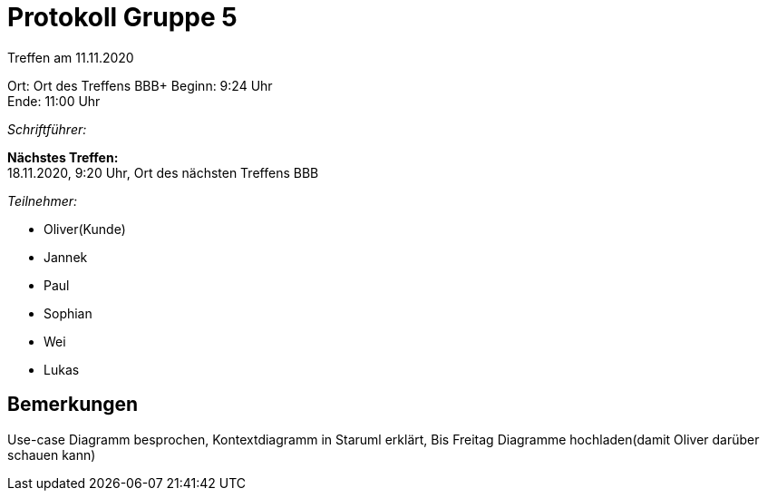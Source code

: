 = Protokoll Gruppe 5

Treffen am 11.11.2020

Ort:      Ort des Treffens BBB+
Beginn:   9:24 Uhr +
Ende:     11:00 Uhr

__Schriftführer:__

*Nächstes Treffen:* +
18.11.2020, 9:20 Uhr, Ort des nächsten Treffens BBB

__Teilnehmer:__
//Tabellarisch oder Aufzählung, Kennzeichnung von Teilnehmern mit besonderer Rolle (z.B. Kunde)

- Oliver(Kunde)
- Jannek
- Paul
- Sophian
- Wei
- Lukas

== Bemerkungen
Use-case Diagramm besprochen, Kontextdiagramm in Staruml erklärt, Bis Freitag Diagramme hochladen(damit Oliver darüber schauen kann)
